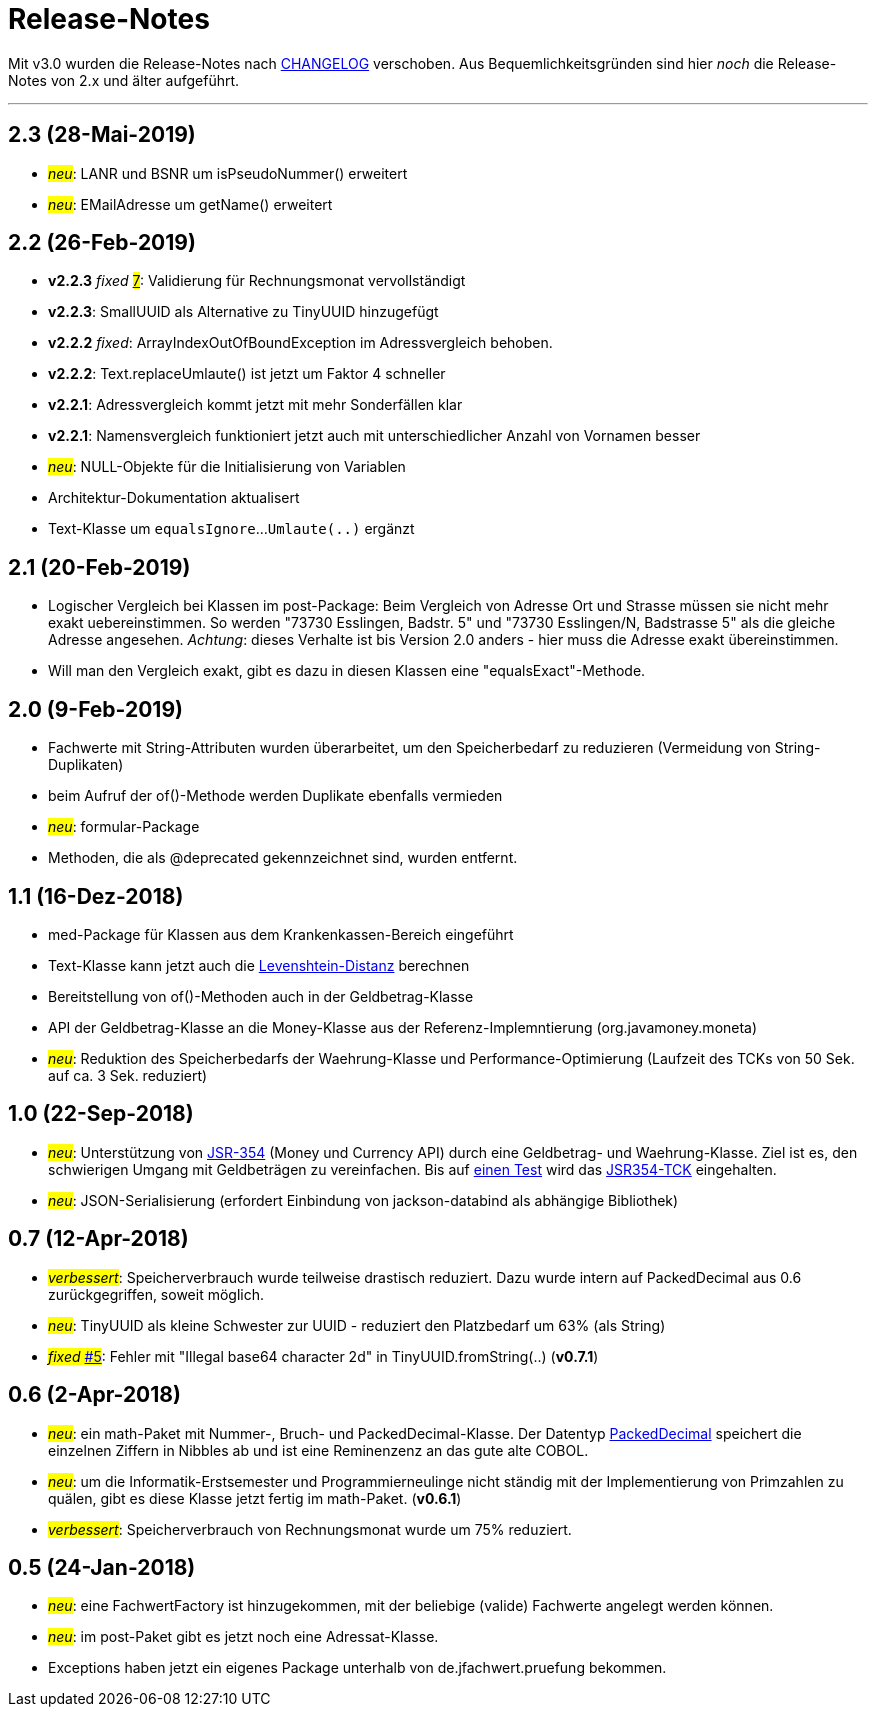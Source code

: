 = Release-Notes

Mit v3.0 wurden die Release-Notes nach link:../CHANGELOG.md[CHANGELOG] verschoben.
Aus Bequemlichkeitsgründen sind hier _noch_ die Release-Notes von 2.x und älter aufgeführt.

---

== 2.3 (28-Mai-2019)

* #_neu_#: LANR und BSNR um isPseudoNummer() erweitert
* #_neu_#: EMailAdresse um getName() erweitert


== 2.2 (26-Feb-2019)

* *v2.2.3* _fixed_ https://github.com/oboehm/jfachwert/issues/7[#7]#: Validierung für Rechnungsmonat vervollständigt
* *v2.2.3*: SmallUUID als Alternative zu TinyUUID hinzugefügt
* *v2.2.2* _fixed_: ArrayIndexOutOfBoundException im Adressvergleich behoben.
* *v2.2.2*: Text.replaceUmlaute() ist jetzt um Faktor 4 schneller
* *v2.2.1*: Adressvergleich kommt jetzt mit mehr Sonderfällen klar
* *v2.2.1*: Namensvergleich funktioniert jetzt auch mit unterschiedlicher Anzahl von Vornamen besser
* #_neu_#: NULL-Objekte für die Initialisierung von Variablen
* Architektur-Dokumentation aktualisert
* Text-Klasse um `equalsIgnore`...`Umlaute(..)` ergänzt 


== 2.1 (20-Feb-2019)

* Logischer Vergleich bei Klassen im post-Package:
  Beim Vergleich von Adresse Ort und Strasse müssen sie nicht mehr exakt uebereinstimmen.
  So werden "73730 Esslingen, Badstr. 5" und "73730 Esslingen/N, Badstrasse 5" als die gleiche Adresse angesehen.
  _Achtung_: dieses Verhalte ist bis Version 2.0 anders - hier muss die Adresse exakt übereinstimmen.
* Will man den Vergleich exakt, gibt es dazu in diesen Klassen eine "equalsExact"-Methode.


== 2.0 (9-Feb-2019)

* Fachwerte mit String-Attributen wurden überarbeitet, um den Speicherbedarf zu reduzieren (Vermeidung von String-Duplikaten)
* beim Aufruf der of()-Methode werden Duplikate ebenfalls vermieden
* #_neu_#: formular-Package
* Methoden, die als @deprecated gekennzeichnet sind, wurden entfernt.



== 1.1 (16-Dez-2018)

* med-Package für Klassen aus dem Krankenkassen-Bereich eingeführt
* Text-Klasse kann jetzt auch die http://rosettacode.org/wiki/Levenshtein_distance[Levenshtein-Distanz] berechnen
* Bereitstellung von of()-Methoden auch in der Geldbetrag-Klasse
* API der Geldbetrag-Klasse an die Money-Klasse aus der Referenz-Implemntierung (org.javamoney.moneta)
* #_neu_#: Reduktion des Speicherbedarfs der Waehrung-Klasse und Performance-Optimierung (Laufzeit des TCKs von 50 Sek. auf ca. 3 Sek. reduziert)



== 1.0 (22-Sep-2018)

* #_neu_#: Unterstützung von http://javamoney.github.io/api.html[JSR-354] (Money und Currency API) durch eine Geldbetrag- und Waehrung-Klasse.
  Ziel ist es, den schwierigen Umgang mit Geldbeträgen zu vereinfachen.
  Bis auf https://github.com/JavaMoney/jsr354-tck/issues/18[einen Test] wird das https://github.com/JavaMoney/jsr354-tck[JSR354-TCK] eingehalten.
* #_neu_#: JSON-Serialisierung (erfordert Einbindung von jackson-databind als abhängige Bibliothek)



== 0.7 (12-Apr-2018)

* #_verbessert_#: Speicherverbrauch wurde teilweise drastisch reduziert.
  Dazu wurde intern auf PackedDecimal aus 0.6 zurückgegriffen, soweit möglich.
* #_neu_#: TinyUUID als kleine Schwester zur UUID - reduziert den Platzbedarf um 63% (als String)
* #_fixed_ https://github.com/oboehm/jfachwert/issues/5[#5]#: Fehler mit "Illegal base64 character 2d" in TinyUUID.fromString(..) (*v0.7.1*)



== 0.6 (2-Apr-2018)

* #_neu_#: ein math-Paket mit Nummer-, Bruch- und PackedDecimal-Klasse.
  Der Datentyp http://acc-gmbh.com/dochtml/Datentypen4.html[PackedDecimal] speichert die einzelnen Ziffern in Nibbles ab
  und ist eine Reminenzenz an das gute alte COBOL.
* #_neu_#: um die Informatik-Erstsemester und Programmierneulinge nicht ständig mit der Implementierung von Primzahlen zu quälen,
  gibt es diese Klasse jetzt fertig im math-Paket. (*v0.6.1*)
* #_verbessert_#: Speicherverbrauch von Rechnungsmonat wurde um 75% reduziert.



== 0.5 (24-Jan-2018)

* #_neu_#: eine FachwertFactory ist hinzugekommen, mit der beliebige (valide) Fachwerte angelegt werden können.
* #_neu_#: im post-Paket gibt es jetzt noch eine Adressat-Klasse.
* Exceptions haben jetzt ein eigenes Package unterhalb von de.jfachwert.pruefung bekommen.
